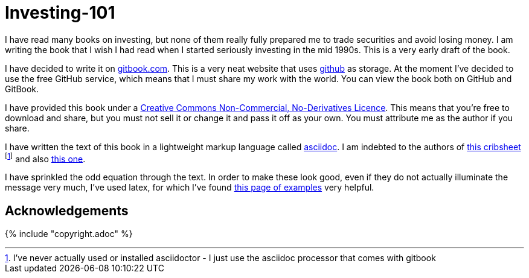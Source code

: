 = Investing-101

I have read many books on investing, but none of them really fully prepared me to trade securities and avoid losing money.
I am writing the book that I wish I had read when I started seriously investing in the mid 1990s.
This is a very early draft of the book. 

I have decided to write it on  http://www.gitbook.com[gitbook.com]. 
This is a very neat website that uses http://www.github.com[github] as storage.
At the moment I've decided to use the free GitHub service, which means that I must share my 
work with the world. You can view the book both on GitHub and GitBook. 

I have provided this book under a 
https://creativecommons.org/licenses/by-nc-nd/4.0/[Creative Commons
Non-Commercial, No-Derivatives Licence]. This means that you’re free to
download and share, but you must not sell it or change it and pass it
off as your own. You must attribute me as the author if you share.

I have written the text of this book in a lightweight markup language called http://asciidoctor.org/docs/what-is-asciidoc/[asciidoc]. 
I am indebted to the authors of http://asciidoctor.org/docs/asciidoc-syntax-quick-reference/[this cribsheet]  footnote:[I've never actually used or installed asciidoctor - I just use the asciidoc processor that comes with gitbook] and also http://www.methods.co.nz/asciidoc/userguide.html[this one].

I have sprinkled the odd equation through the text. In order to make these look good, even if they do not actually illuminate the message very much, I've used latex, for which I've found http://www.personal.ceu.hu/tex/cookbook.html[this page of examples] very helpful.

== Acknowledgements


{% include "copyright.adoc" %}

// doesn't work! include::copyright.adoc[]
